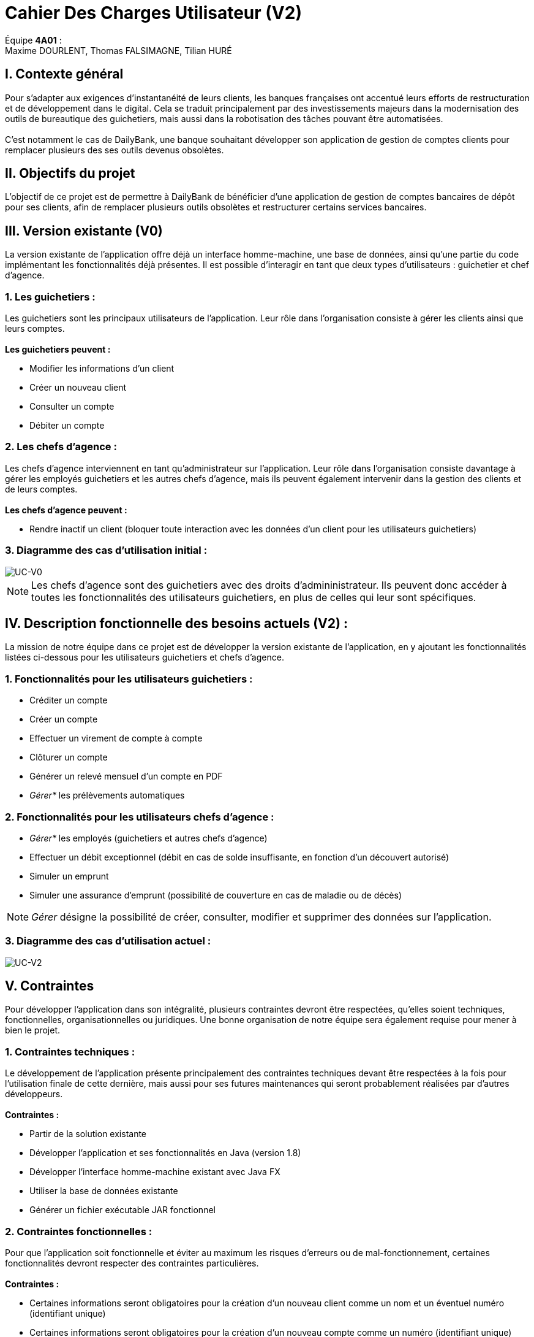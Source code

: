 = Cahier Des Charges Utilisateur (V2)

ifdef::env-github[]
:tip-caption: :bulb:
:note-caption: :information_source:
:important-caption: :heavy_exclamation_mark:
:caution-caption: :fire:
:warning-caption: :warning:
:experimental:
:toc:
endif::[]


Équipe *4A01* : +
Maxime DOURLENT, Thomas FALSIMAGNE, Tilian HURÉ



== I. Contexte général

[.text-justify]
Pour s’adapter aux exigences d’instantanéité de leurs clients, les banques françaises ont accentué leurs efforts de restructuration et de développement dans le digital. Cela se traduit principalement par des investissements majeurs dans la modernisation des outils de bureautique des guichetiers, mais aussi dans la robotisation des tâches pouvant être automatisées. +
 +
C'est notamment le cas de DailyBank, une banque souhaitant développer son application de gestion de comptes clients pour remplacer plusieurs des ses outils devenus obsolètes.



== II. Objectifs du projet

[.text-justify]
L'objectif de ce projet est de permettre à DailyBank de bénéficier d'une application de gestion de comptes bancaires de dépôt pour ses clients, afin de remplacer plusieurs outils obsolètes et restructurer certains services bancaires.



== III. Version existante (V0)

[.text-justify]
La version existante de l'application offre déjà un interface homme-machine, une base de données, ainsi qu'une partie du code implémentant les fonctionnalités déjà présentes. Il est possible d'interagir en tant que deux types d'utilisateurs : guichetier et chef d'agence.


=== 1. Les guichetiers :

[.text-justify]
Les guichetiers sont les principaux utilisateurs de l'application. Leur rôle dans l'organisation consiste à gérer les clients ainsi que leurs comptes. +
 +
*Les guichetiers peuvent :*

* Modifier les informations d'un client
* Créer un nouveau client
* Consulter un compte
* Débiter un compte


=== 2. Les chefs d'agence :

[.text-justify]
Les chefs d'agence interviennent en tant qu'administrateur sur l'application. Leur rôle dans l'organisation consiste davantage à gérer les employés guichetiers et les autres chefs d'agence, mais ils peuvent également intervenir dans la gestion des clients et de leurs comptes. +
 +
*Les chefs d'agence peuvent :*

* Rendre inactif un client [silver]#(bloquer toute interaction avec les données d'un client pour les utilisateurs guichetiers)#


=== 3. Diagramme des cas d'utilisation initial :
image::images/uc0.svg[UC-V0]

[NOTE]
====
[.text-justify]
Les chefs d'agence sont des guichetiers avec des droits d'admininistrateur. Ils peuvent donc accéder à toutes les fonctionnalités des utilisateurs guichetiers, en plus de celles qui leur sont spécifiques.
====



== IV. Description fonctionnelle des besoins actuels (V2) :

[.text-justify]
La mission de notre équipe dans ce projet est de développer la version existante de l'application, en y ajoutant les fonctionnalités listées ci-dessous pour les utilisateurs guichetiers et chefs d'agence.


=== 1. Fonctionnalités pour les utilisateurs guichetiers :
* Créditer un compte
* Créer un compte
* Effectuer un virement de compte à compte
* Clôturer un compte
* Générer un relevé mensuel d’un compte en PDF
* _Gérer*_ les prélèvements automatiques


=== 2. Fonctionnalités pour les utilisateurs chefs d'agence :
* _Gérer*_ les employés [silver]#(guichetiers et autres chefs d’agence)#
* Effectuer un débit exceptionnel [silver]#(débit en cas de solde insuffisante, en fonction d'un découvert autorisé)#
* Simuler un emprunt
* Simuler une assurance d’emprunt [silver]#(possibilité de couverture en cas de maladie ou de décès)#

[NOTE]
====
[.text-justify]
_Gérer_ désigne la possibilité de créer, consulter, modifier et supprimer des données sur l'application.
====


=== 3. Diagramme des cas d'utilisation actuel :
image::images/uc2.svg[UC-V2]



== V. Contraintes
[.text-justify]
Pour développer l'application dans son intégralité, plusieurs contraintes devront être respectées, qu'elles soient techniques, fonctionnelles, organisationnelles ou juridiques. Une bonne organisation de notre équipe sera également requise pour mener à bien le projet.


=== 1. Contraintes techniques :

[.text-justify]
Le développement de l'application présente principalement des contraintes techniques devant être respectées à la fois pour l'utilisation finale de cette dernière, mais aussi pour ses futures maintenances qui seront probablement réalisées par d'autres développeurs. +
 +
*Contraintes :*

* Partir de la solution existante
* Développer l'application et ses fonctionnalités en Java (version 1.8)
* Développer l'interface homme-machine existant avec Java FX
* Utiliser la base de données existante
* Générer un fichier exécutable JAR fonctionnel


=== 2. Contraintes fonctionnelles :

[.text-justify]
Pour que l'application soit fonctionnelle et éviter au maximum les risques d'erreurs ou de mal-fonctionnement, certaines fonctionnalités devront respecter des contraintes particulières. +
 +
*Contraintes :*

* Certaines informations seront obligatoires pour la création d'un nouveau client comme un nom et un éventuel numéro (identifiant unique)
* Certaines informations seront obligatoires pour la création d'un nouveau compte comme un numéro (identifiant unique)
* Un débit ne peut pas être d'un montant négatif et ne peut pas dépasser le solde du compte source sauf dans le cas d'un débit exceptionnel
* Un crédit ne peut pas être d'un montant négatif
* Un virement ne peut pas être d'un montant négatif et et ne peut pas dépasser le solde du compte source sauf dans le cas d'un débit exceptionnel
* Un prélèvement automatique ne peut pas être d'un montant négatif et ne peut dépasser le solde du compte source sauf dans le cas d'un débit exceptionnel
* Un débit exceptionnel ne peut pas être d'un montant négatif et ne doit pas enfreindre le découvert autorisé sur le compte source


=== 3. Contraintes juridiques :

[.text-justify]
La banque DailyBank doit veiller à ne pas enfreindre la loi avec son application. +
Il est pensable que cette dernière, comme toutes les applications liées à la gestion de données personnelles,
soit soumise à une certaine législation, notamment en ce qui concerne la confidentialité et la gestion des informations relatives aux clients et à leurs comptes. Nous pouvons notamment citer le RGPD (Règlement Général sur la Protection des Données) qui est un enjeu fondamental pour tout le secteur bancaire, étant aujourd'hui la principale loi régissant la protection des données en Europe. Ce règlement est essentiel pour la pérennité des acteurs de ce secteur, comme DailyBank, mais également pour l'image et la relation de confiance qu'ils entretiennent avec leurs clients. +
Cependant, notre projet se déroulant dans un périmètre scolaire, la majorité de ces contraintes ne pourront probablement pas être appliquées.


=== 4. Contraintes organisationnelles :

[.text-justify]
Pour mener à bien ce projet, notre équipe devra respecter les échéances et avoir une organisation rigoureuse. Pour cela, il faudra utiliser des outils adaptés et fournir tous les fichiers et documents nécessaires à l’utilisation finale de l’application et à son développement dans le futur. +
 +
*Contraintes :*

* Échéances : fin de la semaine du 06/06 au 12/06 2022
* Outils collaboratifs :
** GitHub [silver]#(planification des tâches et dépôt de tous les fichiers et documents élaborés)#
** Discord [silver]#(communication et travail en distanciel)#
* Outils de développement :
** Eclipse [silver]#(IDE)# avec l'environnement Java 8 et les modules Java FX et Visual SNI
** SQL-Developper et DBeaver [silver]#(SGBDR)#
** SceneBuilder [silver]#(structuration d'IHM)#
** Atom et Asciidoc [silver]#(documents complémentaires)#
** Visual Paradigm Online [silver]#(diagrammes des cas d'utilisation)#
** Project Libre [silver]#(diagramme de Gantt)#
* Livrables attendus :
** Diagramme de Gantt [silver]#(planification et répartition des tâches)#
** Cahier des charges [silver]#(modalités du projet)#
** Fichier exécutable de l'application au format JAR
** Code source de l'application
** Documentation technique [silver]#(ré-utilisation externe à notre équipe du code source)#
** Documentation utilisateur [silver]#(description de l'installation et du fonctionnement de l'application pour ses utilisateurs)#
** Cahier de tests [silver]#(démonstration du bon fonctionnement de l'application)#
